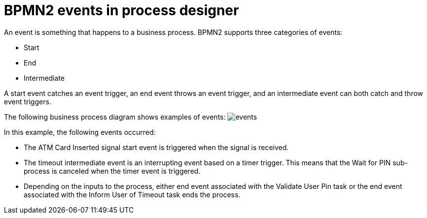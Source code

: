 [id='bpmn-events-con_{context}']
= BPMN2 events in process designer
An event is something that happens to a business process.  BPMN2 supports three categories of events:

* Start
* End
* Intermediate

A start event catches an event trigger, an end event throws an event trigger, and an intermediate event can both catch and throw event triggers.

The following business process diagram shows examples of events:
image:BPMN2/events.png[]

In this example, the following events occurred:

* The ATM Card Inserted signal start event is triggered when the signal is received.
* The timeout intermediate event is an interrupting event based on a timer trigger.  This means that the Wait for PIN sub-process is canceled when the timer event is triggered.
* Depending on the inputs to the process, either end event associated with the Validate User Pin task or the end event associated with the Inform User of Timeout task ends the process.
